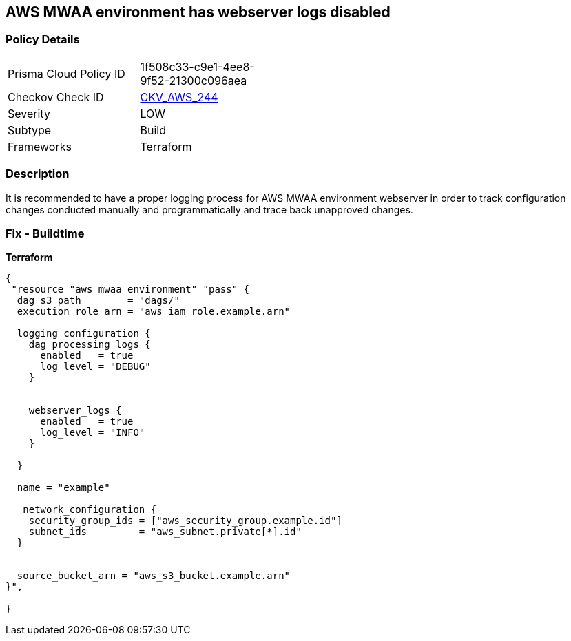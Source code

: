 == AWS MWAA environment has webserver logs disabled


=== Policy Details 

[width=45%]
[cols="1,1"]
|=== 
|Prisma Cloud Policy ID 
| 1f508c33-c9e1-4ee8-9f52-21300c096aea

|Checkov Check ID 
| https://github.com/bridgecrewio/checkov/tree/master/checkov/terraform/checks/resource/aws/MWAAWebserverLogsEnabled.py[CKV_AWS_244]

|Severity
|LOW

|Subtype
|Build

|Frameworks
|Terraform

|=== 



=== Description 


It is recommended to have a proper logging process for AWS MWAA environment webserver in order to track configuration changes conducted manually and programmatically and trace back unapproved changes.

=== Fix - Buildtime


*Terraform* 




[source,go]
----
{
 "resource "aws_mwaa_environment" "pass" {
  dag_s3_path        = "dags/"
  execution_role_arn = "aws_iam_role.example.arn"

  logging_configuration {
    dag_processing_logs {
      enabled   = true
      log_level = "DEBUG"
    }


    webserver_logs {
      enabled   = true
      log_level = "INFO"
    }

  }

  name = "example"

   network_configuration {
    security_group_ids = ["aws_security_group.example.id"]
    subnet_ids         = "aws_subnet.private[*].id"
  }


  source_bucket_arn = "aws_s3_bucket.example.arn"
}",

}
----
----
